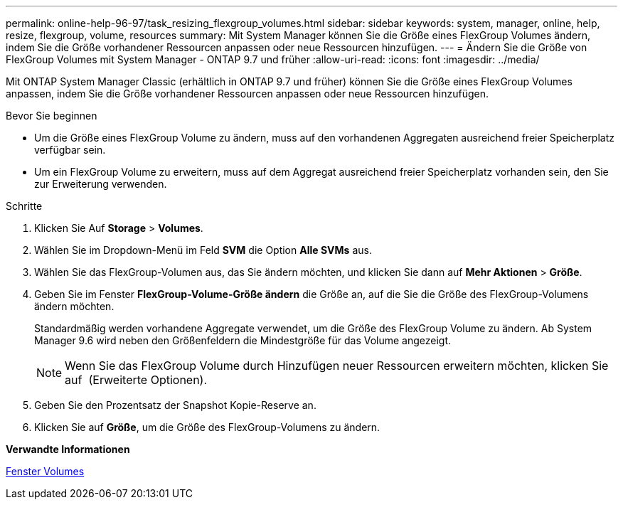 ---
permalink: online-help-96-97/task_resizing_flexgroup_volumes.html 
sidebar: sidebar 
keywords: system, manager, online, help, resize, flexgroup, volume, resources 
summary: Mit System Manager können Sie die Größe eines FlexGroup Volumes ändern, indem Sie die Größe vorhandener Ressourcen anpassen oder neue Ressourcen hinzufügen. 
---
= Ändern Sie die Größe von FlexGroup Volumes mit System Manager - ONTAP 9.7 und früher
:allow-uri-read: 
:icons: font
:imagesdir: ../media/


[role="lead"]
Mit ONTAP System Manager Classic (erhältlich in ONTAP 9.7 und früher) können Sie die Größe eines FlexGroup Volumes anpassen, indem Sie die Größe vorhandener Ressourcen anpassen oder neue Ressourcen hinzufügen.

.Bevor Sie beginnen
* Um die Größe eines FlexGroup Volume zu ändern, muss auf den vorhandenen Aggregaten ausreichend freier Speicherplatz verfügbar sein.
* Um ein FlexGroup Volume zu erweitern, muss auf dem Aggregat ausreichend freier Speicherplatz vorhanden sein, den Sie zur Erweiterung verwenden.


.Schritte
. Klicken Sie Auf *Storage* > *Volumes*.
. Wählen Sie im Dropdown-Menü im Feld *SVM* die Option *Alle SVMs* aus.
. Wählen Sie das FlexGroup-Volumen aus, das Sie ändern möchten, und klicken Sie dann auf *Mehr Aktionen* > *Größe*.
. Geben Sie im Fenster *FlexGroup-Volume-Größe ändern* die Größe an, auf die Sie die Größe des FlexGroup-Volumens ändern möchten.
+
Standardmäßig werden vorhandene Aggregate verwendet, um die Größe des FlexGroup Volume zu ändern. Ab System Manager 9.6 wird neben den Größenfeldern die Mindestgröße für das Volume angezeigt.

+
[NOTE]
====
Wenn Sie das FlexGroup Volume durch Hinzufügen neuer Ressourcen erweitern möchten, klicken Sie auf image:../media/advanced_options.gif[""] (Erweiterte Optionen).

====
. Geben Sie den Prozentsatz der Snapshot Kopie-Reserve an.
. Klicken Sie auf *Größe*, um die Größe des FlexGroup-Volumens zu ändern.


*Verwandte Informationen*

xref:reference_volumes_window.adoc[Fenster Volumes]
